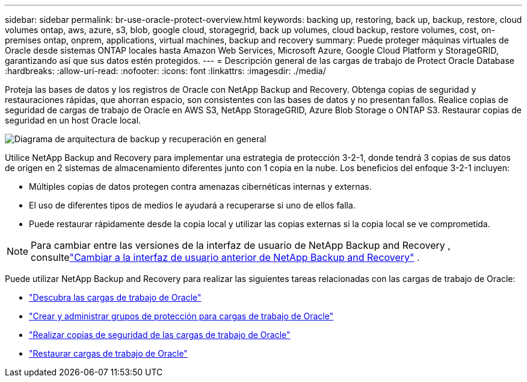---
sidebar: sidebar 
permalink: br-use-oracle-protect-overview.html 
keywords: backing up, restoring, back up, backup, restore, cloud volumes ontap, aws, azure, s3, blob, google cloud, storagegrid, back up volumes, cloud backup, restore volumes, cost, on-premises ontap, onprem, applications, virtual machines, backup and recovery 
summary: Puede proteger máquinas virtuales de Oracle desde sistemas ONTAP locales hasta Amazon Web Services, Microsoft Azure, Google Cloud Platform y StorageGRID, garantizando así que sus datos estén protegidos. 
---
= Descripción general de las cargas de trabajo de Protect Oracle Database
:hardbreaks:
:allow-uri-read: 
:nofooter: 
:icons: font
:linkattrs: 
:imagesdir: ./media/


[role="lead"]
Proteja las bases de datos y los registros de Oracle con NetApp Backup and Recovery.  Obtenga copias de seguridad y restauraciones rápidas, que ahorran espacio, son consistentes con las bases de datos y no presentan fallos.  Realice copias de seguridad de cargas de trabajo de Oracle en AWS S3, NetApp StorageGRID, Azure Blob Storage o ONTAP S3.  Restaurar copias de seguridad en un host Oracle local.

image:../media/diagram-backup-recovery-general.png["Diagrama de arquitectura de backup y recuperación en general"]

Utilice NetApp Backup and Recovery para implementar una estrategia de protección 3-2-1, donde tendrá 3 copias de sus datos de origen en 2 sistemas de almacenamiento diferentes junto con 1 copia en la nube. Los beneficios del enfoque 3-2-1 incluyen:

* Múltiples copias de datos protegen contra amenazas cibernéticas internas y externas.
* El uso de diferentes tipos de medios le ayudará a recuperarse si uno de ellos falla.
* Puede restaurar rápidamente desde la copia local y utilizar las copias externas si la copia local se ve comprometida.



NOTE: Para cambiar entre las versiones de la interfaz de usuario de NetApp Backup and Recovery , consultelink:br-start-switch-ui.html["Cambiar a la interfaz de usuario anterior de NetApp Backup and Recovery"] .

Puede utilizar NetApp Backup and Recovery para realizar las siguientes tareas relacionadas con las cargas de trabajo de Oracle:

* link:br-start-discover-oracle.html["Descubra las cargas de trabajo de Oracle"]
* link:br-use-oracle-protection-groups.html["Crear y administrar grupos de protección para cargas de trabajo de Oracle"]
* link:br-use-oracle-backup.html["Realizar copias de seguridad de las cargas de trabajo de Oracle"]
* link:br-use-oracle-restore.html["Restaurar cargas de trabajo de Oracle"]

